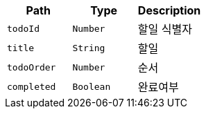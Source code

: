 |===
|Path|Type|Description

|`+todoId+`
|`+Number+`
|할일 식별자

|`+title+`
|`+String+`
|할일

|`+todoOrder+`
|`+Number+`
|순서

|`+completed+`
|`+Boolean+`
|완료여부

|===